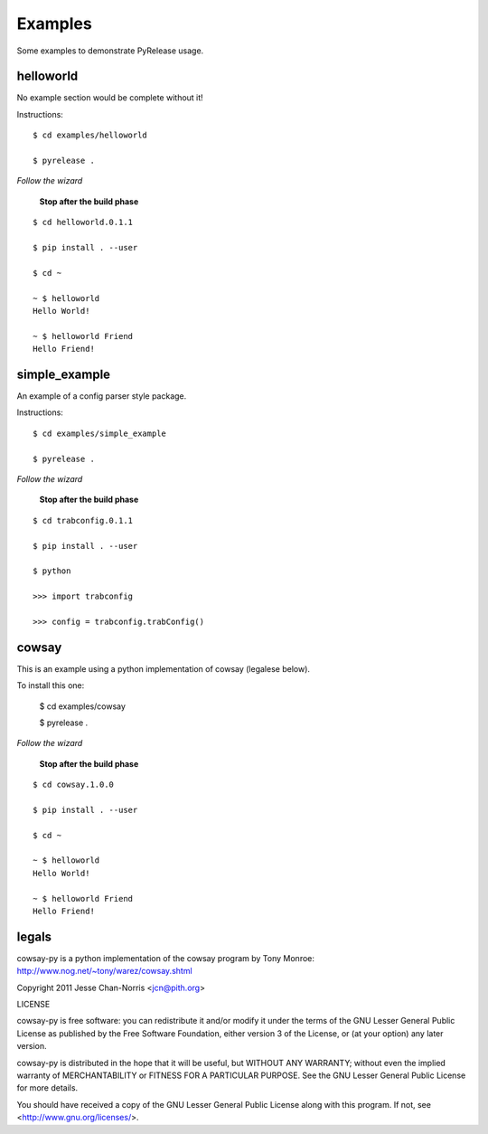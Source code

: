 Examples
========

Some examples to demonstrate PyRelease usage.


helloworld
----------

No example section would be complete without it!

Instructions::

    $ cd examples/helloworld

    $ pyrelease .

*Follow the wizard*

 **Stop after the build phase**
::

    $ cd helloworld.0.1.1

    $ pip install . --user

    $ cd ~

    ~ $ helloworld
    Hello World!

    ~ $ helloworld Friend
    Hello Friend!


simple_example
--------------

An example of a config parser style package.

Instructions::

    $ cd examples/simple_example

    $ pyrelease .

*Follow the wizard*

 **Stop after the build phase**
::

    $ cd trabconfig.0.1.1

    $ pip install . --user

    $ python

    >>> import trabconfig

    >>> config = trabconfig.trabConfig()



cowsay
------

This is an example using a python implementation of cowsay (legalese below).

To install this one:

    $ cd examples/cowsay

    $ pyrelease .

*Follow the wizard*

 **Stop after the build phase**
::

    $ cd cowsay.1.0.0

    $ pip install . --user

    $ cd ~

    ~ $ helloworld
    Hello World!

    ~ $ helloworld Friend
    Hello Friend!



legals
------

cowsay-py is a python implementation of the cowsay program by
Tony Monroe: http://www.nog.net/~tony/warez/cowsay.shtml

Copyright 2011 Jesse Chan-Norris <jcn@pith.org>

LICENSE

cowsay-py is free software: you can redistribute it and/or modify
it under the terms of the GNU Lesser General Public License as published by
the Free Software Foundation, either version 3 of the License, or
(at your option) any later version.

cowsay-py is distributed in the hope that it will be useful,
but WITHOUT ANY WARRANTY; without even the implied warranty of
MERCHANTABILITY or FITNESS FOR A PARTICULAR PURPOSE.  See the
GNU Lesser General Public License for more details.

You should have received a copy of the GNU Lesser General Public License
along with this program.  If not, see <http://www.gnu.org/licenses/>.